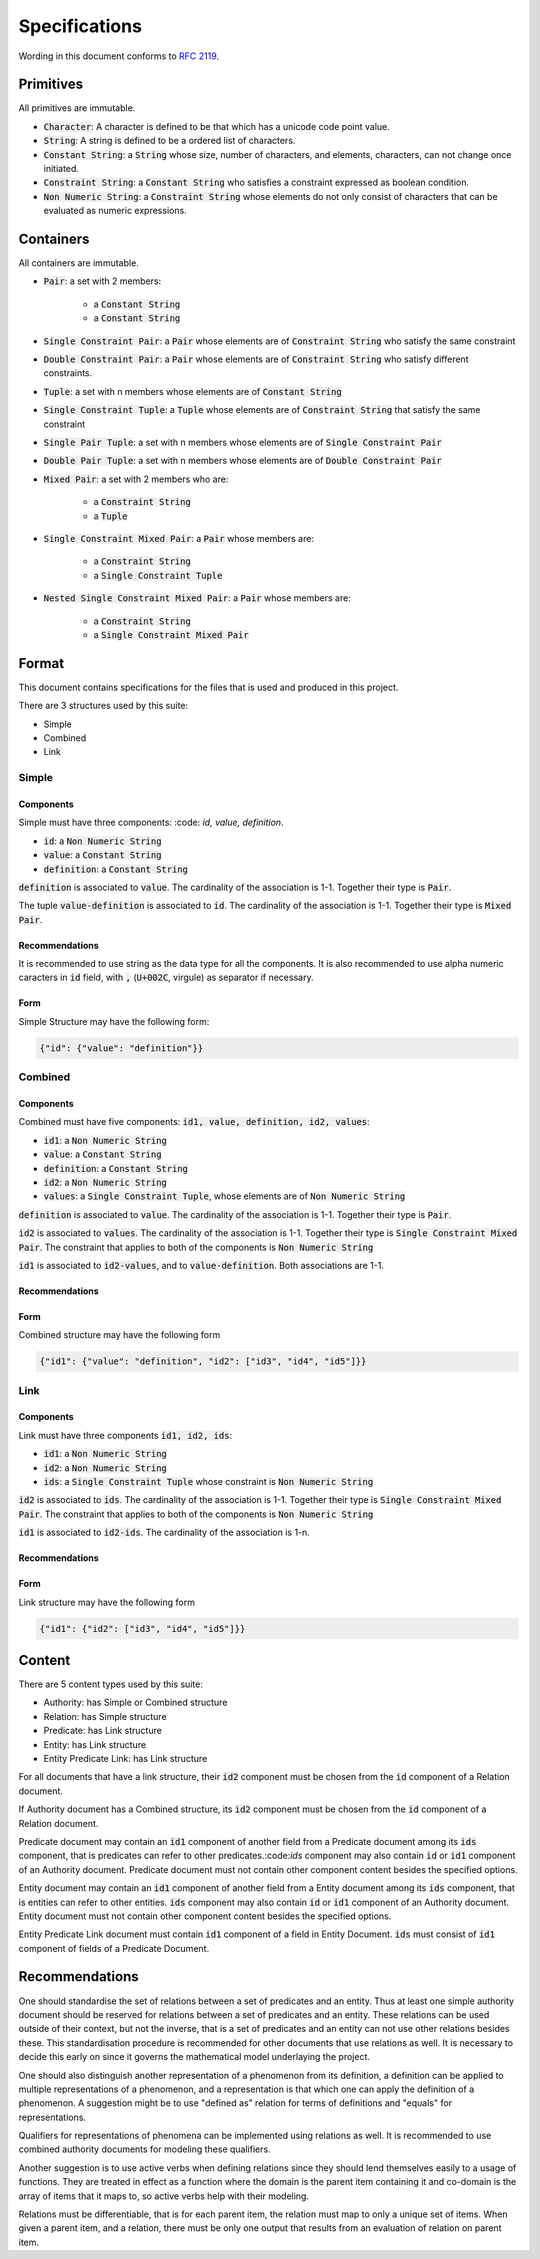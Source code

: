 ###############
Specifications
###############

Wording in this document conforms to `RFC 2119
<https://tools.ietf.org/html/rfc2119>`_.

Primitives
===========

All primitives are immutable.

- :code:`Character`: A character is defined to be that which has a unicode code point value.

- :code:`String`: A string is defined to be a ordered list of characters. 

- :code:`Constant String`: a :code:`String` whose size, number of characters,
  and elements, characters, can not change once initiated. 

- :code:`Constraint String`: a :code:`Constant String` who satisfies a
  constraint expressed as boolean condition.

- :code:`Non Numeric String`: a :code:`Constraint String` whose elements do
  not only consist of characters that can be evaluated as numeric expressions.


Containers
=========== 


All containers are immutable.

- :code:`Pair`: a set with 2 members:

    - a :code:`Constant String`
    - a :code:`Constant String`
    
- :code:`Single Constraint Pair`: a :code:`Pair` whose elements are of
  :code:`Constraint String` who satisfy the same constraint

- :code:`Double Constraint Pair`: a :code:`Pair` whose elements are of
  :code:`Constraint String` who satisfy different constraints.

- :code:`Tuple`: a set with n members whose elements are of :code:`Constant
  String`

- :code:`Single Constraint Tuple`: a :code:`Tuple` whose elements are of
  :code:`Constraint String` that satisfy the same constraint

- :code:`Single Pair Tuple`: a set with n members whose elements are of
  :code:`Single Constraint Pair`

- :code:`Double Pair Tuple`: a set with n members whose elements are of
  :code:`Double Constraint Pair`

- :code:`Mixed Pair`: a set with 2 members who are:

    - a :code:`Constraint String`
    - a :code:`Tuple`

- :code:`Single Constraint Mixed Pair`: a :code:`Pair` whose members are:

    - a :code:`Constraint String`

    - a :code:`Single Constraint Tuple`

- :code:`Nested Single Constraint Mixed Pair`: a :code:`Pair` whose members
  are:

    - a :code:`Constraint String`

    - a :code:`Single Constraint Mixed Pair`


Format
======

This document contains specifications for the files that is used and
produced in this project.

There are 3 structures used by this suite:

- Simple

- Combined

- Link

Simple
-------

Components
+++++++++++

Simple must have three components: :code: `id, value, definition`.

- :code:`id`: a :code:`Non Numeric String`
- :code:`value`: a :code:`Constant String`
- :code:`definition`: a :code:`Constant String`

:code:`definition` is associated to :code:`value`.
The cardinality of the association is 1-1.
Together their type is :code:`Pair`.

The tuple :code:`value-definition` is associated to :code:`id`.  
The cardinality of the association is 1-1. 
Together their type is :code:`Mixed Pair`.

Recommendations
++++++++++++++++

It is recommended to use string as the data type for all the
components. 
It is also recommended to use alpha numeric caracters in 
:code:`id` field, with :code:`,` (:code:`U+002C`, virgule) as
separator if necessary.

Form
+++++

Simple Structure may have the following form:

.. code:: json
    
    {"id": {"value": "definition"}}
    
    
Combined
---------

Components
++++++++++++

Combined must have five components: 
:code:`id1, value, definition, id2, values`:

- :code:`id1`: a :code:`Non Numeric String`
- :code:`value`: a :code:`Constant String`
- :code:`definition`: a :code:`Constant String`
- :code:`id2`: a :code:`Non Numeric String`
- :code:`values`: a :code:`Single Constraint Tuple`, whose elements are of
  :code:`Non Numeric String`

:code:`definition` is associated to :code:`value`.
The cardinality of the association is 1-1.
Together their type is :code:`Pair`.


:code:`id2` is associated to :code:`values`.
The cardinality of the association is 1-1.
Together their type is :code:`Single Constraint Mixed Pair`. The constraint
that applies to both of the components is :code:`Non Numeric String`


:code:`id1` is associated to :code:`id2-values`, and to
:code:`value-definition`. Both associations are 1-1.



Recommendations
++++++++++++++++


Form
+++++

Combined structure may have the following form

.. code:: json
    
    {"id1": {"value": "definition", "id2": ["id3", "id4", "id5"]}}


Link
-----

Components
++++++++++++

Link must have three components :code:`id1, id2, ids`:

- :code:`id1`: a :code:`Non Numeric String`

- :code:`id2`: a :code:`Non Numeric String`

- :code:`ids`: a :code:`Single Constraint Tuple` whose constraint is
  :code:`Non Numeric String`


:code:`id2` is associated to :code:`ids`.
The cardinality of the association is 1-1.
Together their type is :code:`Single Constraint Mixed Pair`. The constraint
that applies to both of the components is :code:`Non Numeric String`


:code:`id1` is associated to :code:`id2-ids`.
The cardinality of the association is 1-n.


Recommendations
++++++++++++++++


Form
+++++

Link structure may have the following form

.. code:: json
    
    {"id1": {"id2": ["id3", "id4", "id5"]}}
 

Content
========

There are 5 content types used by this suite:

- Authority: has Simple or Combined structure

- Relation: has Simple structure

- Predicate: has Link structure

- Entity: has Link structure

- Entity Predicate Link: has Link structure

For all documents that have a link structure, their :code:`id2` component must
be chosen from the :code:`id` component of a Relation document.


If Authority document has a Combined structure, its :code:`id2` component must
be chosen from the :code:`id` component of a Relation document.

Predicate document may contain an :code:`id1` component of another field from
a Predicate document among its :code:`ids` component, that is predicates can
refer to other predicates.:code:`ids` component may also contain :code:`id` or
:code:`id1` component of an Authority document. Predicate document must not
contain other component content besides the specified options.


Entity document may contain an :code:`id1` component of another field from
a Entity document among its :code:`ids` component, that is entities can
refer to other entities. :code:`ids` component may also contain :code:`id` or
:code:`id1` component of an Authority document. Entity document must not
contain other component content besides the specified options.


Entity Predicate Link document must contain :code:`id1` component of a field
in Entity Document. :code:`ids` must consist of :code:`id1` component of
fields of a Predicate Document.


Recommendations
===============

One should standardise the set of relations between a set of predicates and an
entity. Thus at least one simple authority document should be reserved for
relations between a set of predicates and an entity. These relations can be
used outside of their context, but not the inverse, that is a set of
predicates and an entity can not use other relations besides these. This
standardisation procedure is recommended for other documents that use
relations as well. It is necessary to decide this early on since it governs
the mathematical model underlaying the project.


One should also distinguish another representation of a phenomenon from its
definition, a definition can be applied to multiple representations of a
phenomenon, and a representation is that which one can apply the definition of
a phenomenon. A suggestion might be to use "defined as" relation for terms of
definitions and "equals" for representations.

Qualifiers for representations of phenomena can be implemented using relations
as well. It is recommended to use combined authority documents for modeling
these qualifiers.

Another suggestion is to use active verbs when defining relations since they
should lend themselves easily to a usage of functions. They are treated in
effect as a function where the domain is the parent item containing it and
co-domain is the array of items that it maps to, so active verbs help with
their modeling.

Relations must be differentiable, that is for each parent item, the relation
must map to only a unique set of items. When given a parent item, and
a relation, there must be only one output that results from an evaluation of
relation on parent item.
